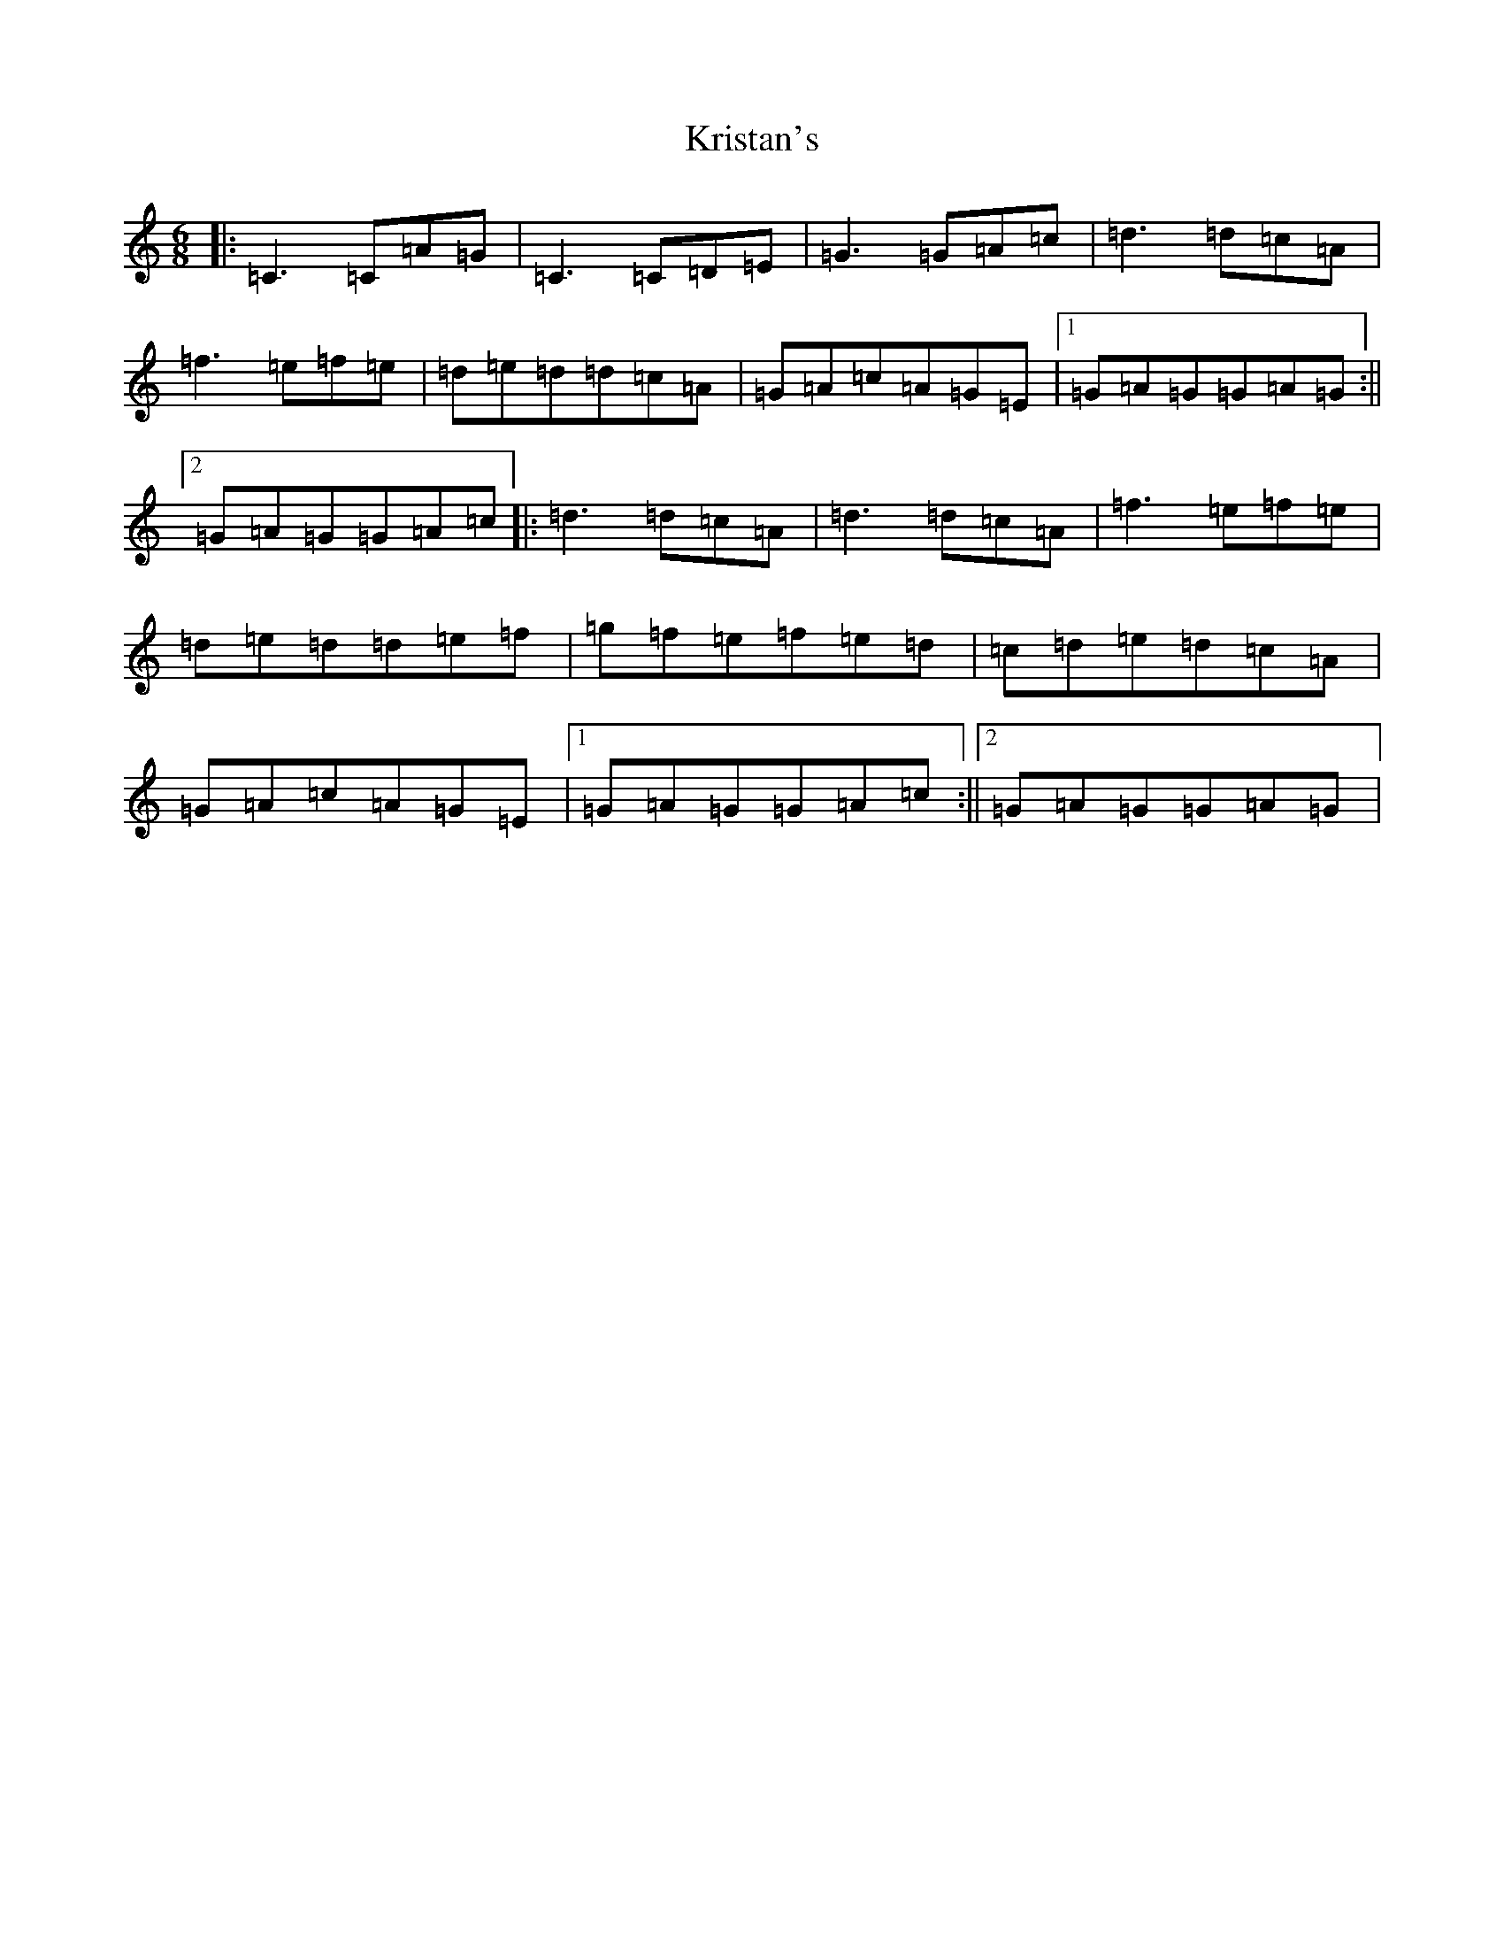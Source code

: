 X: 11709
T: Kristan's
S: https://thesession.org/tunes/10368#setting10368
Z: D Major
R: jig
M: 6/8
L: 1/8
K: C Major
|:=C3=C=A=G|=C3=C=D=E|=G3=G=A=c|=d3=d=c=A|=f3=e=f=e|=d=e=d=d=c=A|=G=A=c=A=G=E|1=G=A=G=G=A=G:||2=G=A=G=G=A=c|:=d3=d=c=A|=d3=d=c=A|=f3=e=f=e|=d=e=d=d=e=f|=g=f=e=f=e=d|=c=d=e=d=c=A|=G=A=c=A=G=E|1=G=A=G=G=A=c:||2=G=A=G=G=A=G|